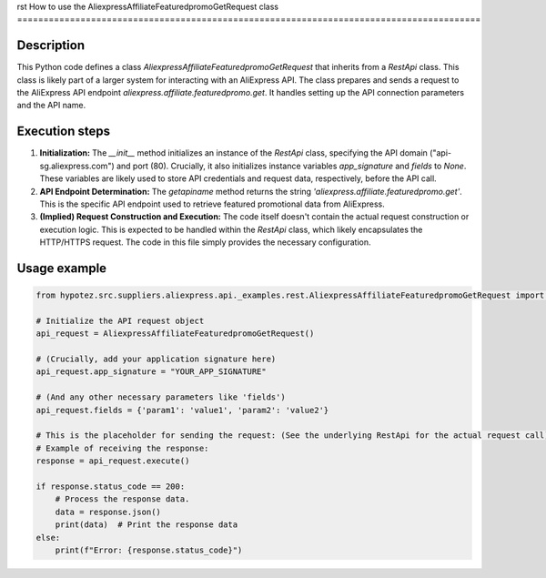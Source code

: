 rst
How to use the AliexpressAffiliateFeaturedpromoGetRequest class
========================================================================================

Description
-------------------------
This Python code defines a class `AliexpressAffiliateFeaturedpromoGetRequest` that inherits from a `RestApi` class. This class is likely part of a larger system for interacting with an AliExpress API.  The class prepares and sends a request to the AliExpress API endpoint `aliexpress.affiliate.featuredpromo.get`.  It handles setting up the API connection parameters and the API name.

Execution steps
-------------------------
1. **Initialization:** The `__init__` method initializes an instance of the `RestApi` class, specifying the API domain ("api-sg.aliexpress.com") and port (80).  Crucially, it also initializes instance variables `app_signature` and `fields` to `None`.  These variables are likely used to store API credentials and request data, respectively, before the API call.

2. **API Endpoint Determination:** The `getapiname` method returns the string `'aliexpress.affiliate.featuredpromo.get'`. This is the specific API endpoint used to retrieve featured promotional data from AliExpress.

3. **(Implied) Request Construction and Execution:**  The code itself doesn't contain the actual request construction or execution logic.  This is expected to be handled within the `RestApi` class, which likely encapsulates the HTTP/HTTPS request. The code in this file simply provides the necessary configuration.

Usage example
-------------------------
.. code-block:: python

    from hypotez.src.suppliers.aliexpress.api._examples.rest.AliexpressAffiliateFeaturedpromoGetRequest import AliexpressAffiliateFeaturedpromoGetRequest

    # Initialize the API request object
    api_request = AliexpressAffiliateFeaturedpromoGetRequest()

    # (Crucially, add your application signature here)
    api_request.app_signature = "YOUR_APP_SIGNATURE"

    # (And any other necessary parameters like 'fields')
    api_request.fields = {'param1': 'value1', 'param2': 'value2'}

    # This is the placeholder for sending the request: (See the underlying RestApi for the actual request call)
    # Example of receiving the response:
    response = api_request.execute()

    if response.status_code == 200:
        # Process the response data.
        data = response.json()
        print(data)  # Print the response data
    else:
        print(f"Error: {response.status_code}")